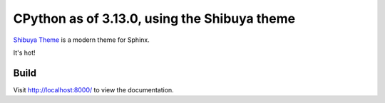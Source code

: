 CPython as of 3.13.0, using the Shibuya theme
================================================

`Shibuya Theme <https://shibuya.lepture.com/>`_ is a modern theme for Sphinx.

It's hot!

.. image:: index-example.png
.. image:: stdlib-example.png
.. image:: 313-dark-example.png

Build
-----

.. code-block:: console
    :caption: Install, build, and serve docs

    cd Doc/
    make docs-install
    make docs-serve

Visit http://localhost:8000/ to view the documentation.
